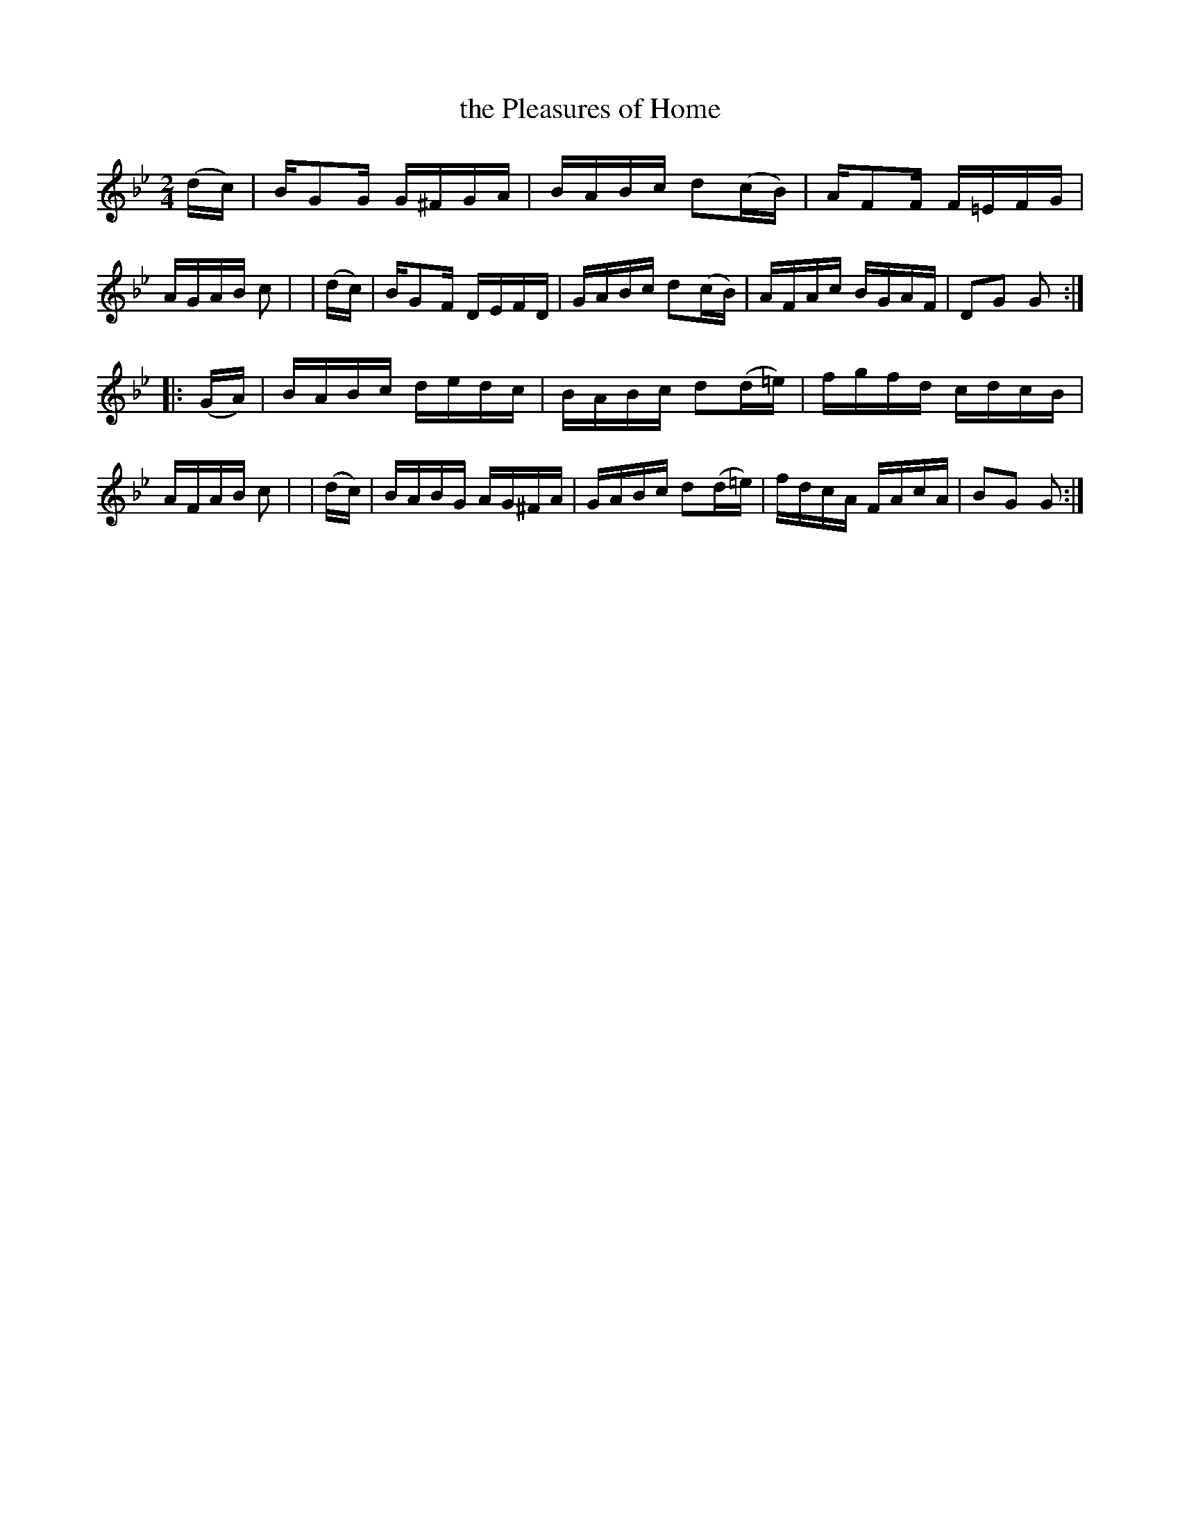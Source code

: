 X: 954
T: the Pleasures of Home
R: hornpipe
%S: s:2 b:16(8+8)
B: Francis O'Neill: "The Dance Music of Ireland" (1907) #954
Z: Frank Nordberg - http://www.musicaviva.com
F: http://www.musicaviva.com/abc/tunes/ireland/oneill-1001/0954/oneill-1001-0954-1.abc
M: 2/4
L: 1/16
K: Gm
  (dc) | BG2G G^FGA | BABc d2(cB)  | AF2F F=EFG | AGAB c2 |\
| (dc) | BG2F DEFD  | GABc d2(cB)  | AFAc BGAF  | D2G2 G2 :|
|:(GA) | BABc dedc  | BABc d2(d=e) | fgfd cdcB  | AFAB c2 |\
| (dc) | BABG AG^FA | GABc d2(d=e) | fdcA FAcA  | B2G2 G2 :|

